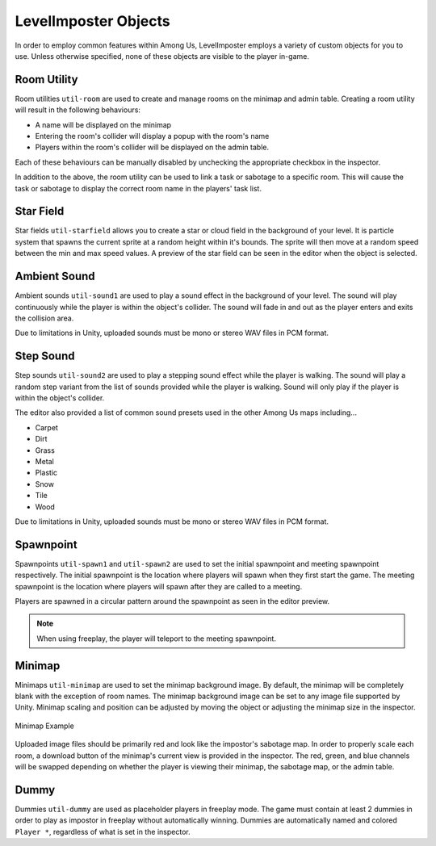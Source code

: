 LevelImposter Objects
=================

In order to employ common features within Among Us, LevelImposter employs a variety of custom objects for you to use.
Unless otherwise specified, none of these objects are visible to the player in-game.

Room Utility
------------

.. image:: https://editor.levelimposter.net/sprites/util-room.png
    :alt: Room Utility
    :align: left

Room utilities ``util-room`` are used to create and manage rooms on the minimap and admin table.
Creating a room utility will result in the following behaviours:

- A name will be displayed on the minimap
- Entering the room's collider will display a popup with the room's name
- Players within the room's collider will be displayed on the admin table.

Each of these behaviours can be manually disabled by unchecking the appropriate checkbox in the inspector.

In addition to the above, the room utility can be used to link a task or sabotage to a specific room.
This will cause the task or sabotage to display the correct room name in the players' task list.

Star Field
----------

.. image:: https://editor.levelimposter.net/sprites/util-starfield.png
    :alt: Star Field
    :align: left

Star fields ``util-starfield`` allows you to create a star or cloud field in the background of your level.
It is particle system that spawns the current sprite at a random height within it's bounds.
The sprite will then move at a random speed between the min and max speed values.
A preview of the star field can be seen in the editor when the object is selected.

Ambient Sound
-------------

.. image:: https://editor.levelimposter.net/sprites/util-sound1.png
    :alt: Ambient Sound
    :align: left

Ambient sounds ``util-sound1`` are used to play a sound effect in the background of your level.
The sound will play continuously while the player is within the object's collider.
The sound will fade in and out as the player enters and exits the collision area.

Due to limitations in Unity, uploaded sounds must be mono or stereo WAV files in PCM format.

Step Sound
----------

.. image:: https://editor.levelimposter.net/sprites/util-sound2.png
    :alt: Step Sound
    :align: left

Step sounds ``util-sound2`` are used to play a stepping sound effect while the player is walking.
The sound will play a random step variant from the list of sounds provided while the player is walking.
Sound will only play if the player is within the object's collider.

The editor also provided a list of common sound presets used in the other Among Us maps including...

- Carpet
- Dirt
- Grass
- Metal
- Plastic
- Snow
- Tile
- Wood

Due to limitations in Unity, uploaded sounds must be mono or stereo WAV files in PCM format.

Spawnpoint
----------

.. image:: https://editor.levelimposter.net/sprites/util-spawn1.png
    :alt: Initial Spawnpoint
    :align: left

.. image:: https://editor.levelimposter.net/sprites/util-spawn2.png
    :alt: Meeting Spawnpoint
    :align: left

Spawnpoints ``util-spawn1`` and ``util-spawn2`` are used to set the initial spawnpoint and meeting spawnpoint respectively.
The initial spawnpoint is the location where players will spawn when they first start the game.
The meeting spawnpoint is the location where players will spawn after they are called to a meeting.

Players are spawned in a circular pattern around the spawnpoint as seen in the editor preview.

.. note::
    When using freeplay, the player will teleport to the meeting spawnpoint.

Minimap
-------

.. image:: https://editor.levelimposter.net/sprites/util-minimap.png
    :alt: Minimap
    :align: left

Minimaps ``util-minimap`` are used to set the minimap background image.
By default, the minimap will be completely blank with the exception of room names.
The minimap background image can be set to any image file supported by Unity.
Minimap scaling and position can be adjusted by moving the object or adjusting the minimap size in the inspector.

.. figure:: https://i.imgur.com/n8fFnd3.png
    :alt: Minimap Example
    :align: center

    Minimap Example

Uploaded image files should be primarily red and look like the impostor's sabotage map.
In order to properly scale each room, a download button of the minimap's current view is provided in the inspector.
The red, green, and blue channels will be swapped depending on whether the player is viewing their minimap, the sabotage map, or the admin table.

Dummy
-----

.. image:: https://editor.levelimposter.net/sprites/util-dummy.png
    :alt: Dummy
    :align: left

Dummies ``util-dummy`` are used as placeholder players in freeplay mode.
The game must contain at least 2 dummies in order to play as impostor in freeplay without automatically winning.
Dummies are automatically named and colored ``Player *``, regardless of what is set in the inspector.
